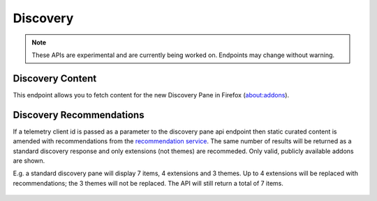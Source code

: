 =========
Discovery
=========

.. note::
    These APIs are experimental and are currently being worked on. Endpoints
    may change without warning.

-----------------
Discovery Content
-----------------

.. _disco-content:

This endpoint allows you to fetch content for the new Discovery Pane in
Firefox (about:addons).

 .. http:get:: /api/v3/discovery/

    :query string lang: Activate translations in the specific language for that query. (See :ref:`translated fields <api-overview-translations>`)
    :>json int count: The number of results for this query.
    :>json array results: The array containing the results for this query.
    :>json string results[].heading: The heading for this item. May contain some HTML tags.
    :>json string|null results[].description: The description for this item, if any. May contain some HTML tags.
    :>json boolean results[].is_recommendation: If this item was from the recommendation service, rather than static curated content.
    :>json object results[].addon: The :ref:`add-on <addon-detail-object>` for this item. Only a subset of fields are present: ``id``, ``current_version`` (with only the ``compatibility`` and ``files`` fields present), ``guid``, ``icon_url``, ``name``, ``slug``, ``theme_data``, ``type`` and ``url``.


-------------------------
Discovery Recommendations
-------------------------

.. _disco-recommendations:

If a telemetry client id is passed as a parameter to the discovery pane api
endpoint then static curated content is amended with recommendations from the
`recommendation service <https://github.com/mozilla/taar>`_.  The same number
of results will be returned as a standard discovery response and only extensions
(not themes) are recommeded.  Only valid, publicly available addons are shown.

E.g. a standard discovery pane will display 7 items, 4 extensions and 3 themes.
Up to 4 extensions will be replaced with recommendations; the 3 themes will not
be replaced. The API will still return a total of 7 items.


 .. http:get:: /api/v3/discovery/?telemetry-client-id=12345678-90ab-cdef-1234-567890abcdef

    :query string telemetry-client-id: The telemetry client ID to be passed to the TAAR service.
    :query string lang: In addition to activating translations (see :ref:`Discovery Content <disco-content>`), this will be passed as `locale` to TAAR..
    :query string platform: The platform identifier to be passed to TAAR.
